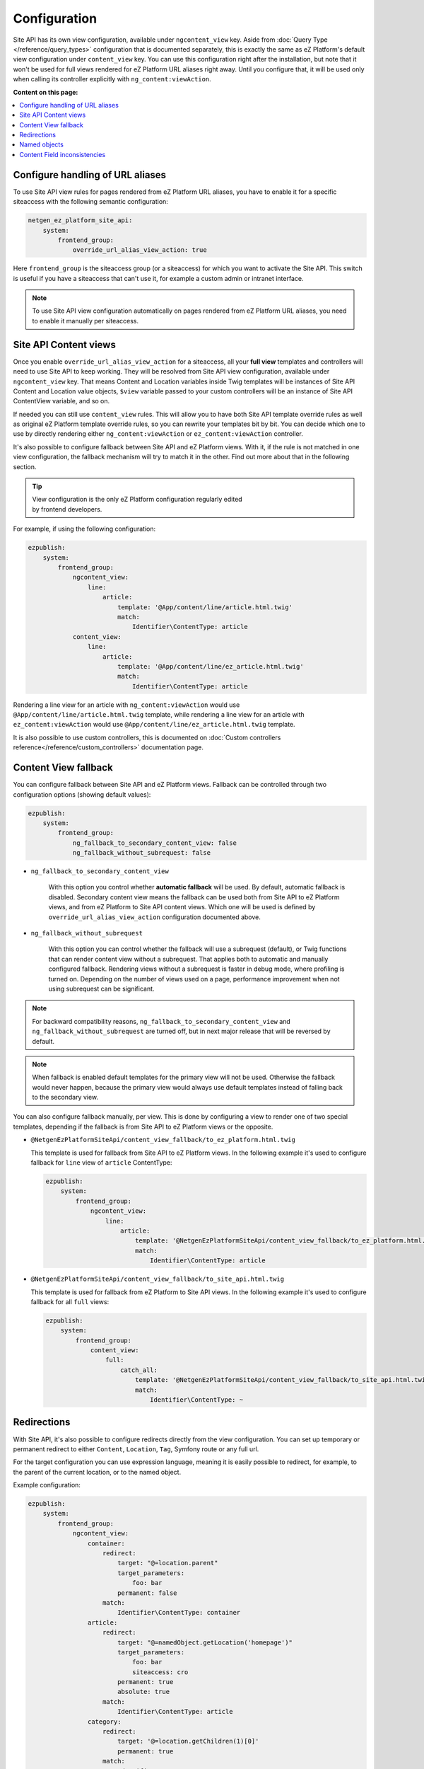 Configuration
=============

Site API has its own view configuration, available under ``ngcontent_view`` key. Aside from
:doc:`Query Type </reference/query_types>` configuration that is documented separately, this is
exactly the same as eZ Platform's default view configuration under ``content_view`` key. You can use
this configuration right after the installation, but note that it won't be used for full views
rendered for eZ Platform URL aliases right away. Until you configure that, it will be used only when
calling its controller explicitly with ``ng_content:viewAction``.

**Content on this page:**

.. contents::
    :depth: 1
    :local:

Configure handling of URL aliases
~~~~~~~~~~~~~~~~~~~~~~~~~~~~~~~~~

To use Site API view rules for pages rendered from eZ Platform URL aliases, you have to enable it
for a specific siteaccess with the following semantic configuration:

.. code-block:: yaml

    netgen_ez_platform_site_api:
        system:
            frontend_group:
                override_url_alias_view_action: true

Here ``frontend_group`` is the siteaccess group (or a siteaccess) for which you want to activate the
Site API. This switch is useful if you have a siteaccess that can't use it, for example a custom
admin or intranet interface.

.. note::

    To use Site API view configuration automatically on pages rendered from eZ Platform URL aliases,
    you need to enable it manually per siteaccess.

Site API Content views
~~~~~~~~~~~~~~~~~~~~~~

Once you enable ``override_url_alias_view_action`` for a siteaccess, all your **full view** templates
and controllers will need to use Site API to keep working. They will be resolved from Site API view
configuration, available under ``ngcontent_view`` key. That means Content and Location variables
inside Twig templates will be instances of Site API Content and Location value objects, ``$view``
variable passed to your custom controllers will be an instance of Site API ContentView variable, and
so on.

If needed you can still use ``content_view`` rules. This will allow you to have both Site API
template override rules as well as original eZ Platform template override rules, so you can rewrite
your templates bit by bit. You can decide which one to use by directly rendering either
``ng_content:viewAction`` or ``ez_content:viewAction`` controller.

It's also possible to configure fallback between Site API and eZ Platform views. With it, if the
rule is not matched in one view configuration, the fallback mechanism will try to match it in the
other. Find out more about that in the following section.

.. tip::

    | View configuration is the only eZ Platform configuration regularly edited
    | by frontend developers.

For example, if using the following configuration:

.. code-block:: yaml

    ezpublish:
        system:
            frontend_group:
                ngcontent_view:
                    line:
                        article:
                            template: '@App/content/line/article.html.twig'
                            match:
                                Identifier\ContentType: article
                content_view:
                    line:
                        article:
                            template: '@App/content/line/ez_article.html.twig'
                            match:
                                Identifier\ContentType: article

Rendering a line view for an article with ``ng_content:viewAction`` would use
``@App/content/line/article.html.twig`` template, while rendering a line view for an article with
``ez_content:viewAction`` would use ``@App/content/line/ez_article.html.twig`` template.

It is also possible to use custom controllers, this is documented on
:doc:`Custom controllers reference</reference/custom_controllers>` documentation page.

.. _content_view_fallback_configuration:

Content View fallback
~~~~~~~~~~~~~~~~~~~~~

You can configure fallback between Site API and eZ Platform views. Fallback can be controlled
through two configuration options (showing default values):

.. code-block:: yaml

    ezpublish:
        system:
            frontend_group:
                ng_fallback_to_secondary_content_view: false
                ng_fallback_without_subrequest: false

- ``ng_fallback_to_secondary_content_view``

    With this option you control whether **automatic fallback** will be used. By default, automatic
    fallback is disabled. Secondary content view means the fallback can be used both from Site API
    to eZ Platform views, and from eZ Platform to Site API content views. Which one will be used is
    defined by ``override_url_alias_view_action`` configuration documented above.

- ``ng_fallback_without_subrequest``

    With this option you can control whether the fallback will use a subrequest (default), or Twig
    functions that can render content view without a subrequest. That applies both to automatic and
    manually configured fallback. Rendering views without a subrequest is faster in debug mode,
    where profiling is turned on. Depending on the number of views used on a page, performance
    improvement when not using subrequest can be significant.

.. note::

    For backward compatibility reasons, ``ng_fallback_to_secondary_content_view`` and
    ``ng_fallback_without_subrequest`` are turned off, but in next major release that will be
    reversed by default.

.. note::

    When fallback is enabled default templates for the primary view will not be used. Otherwise the
    fallback would never happen, because the primary view would always use default templates instead
    of falling back to the secondary view.

You can also configure fallback manually, per view. This is done by configuring a view to render one
of two special templates, depending if the fallback is from Site API to eZ Platform views or the
opposite.

- ``@NetgenEzPlatformSiteApi/content_view_fallback/to_ez_platform.html.twig``

  This template is used for fallback from Site API to eZ Platform views. In the following example
  it's used to configure fallback for ``line`` view of ``article`` ContentType:

  .. code-block:: yaml

      ezpublish:
          system:
              frontend_group:
                  ngcontent_view:
                      line:
                          article:
                              template: '@NetgenEzPlatformSiteApi/content_view_fallback/to_ez_platform.html.twig'
                              match:
                                  Identifier\ContentType: article

- ``@NetgenEzPlatformSiteApi/content_view_fallback/to_site_api.html.twig``

  This template is used for fallback from eZ Platform to Site API views. In the following example
  it's used to configure fallback for all ``full`` views:

  .. code-block:: yaml

      ezpublish:
          system:
              frontend_group:
                  content_view:
                      full:
                          catch_all:
                              template: '@NetgenEzPlatformSiteApi/content_view_fallback/to_site_api.html.twig'
                              match:
                                  Identifier\ContentType: ~

Redirections
~~~~~~~~~~~~

With Site API, it's also possible to configure redirects directly from the view configuration.
You can set up temporary or permanent redirect to either ``Content``, ``Location``, ``Tag``, Symfony route or any full url.

For the target configuration you can use expression language, meaning it is easily possible to redirect, for example,
to the parent of the current location, or to the named object.

Example configuration:

.. code-block:: yaml

    ezpublish:
        system:
            frontend_group:
                ngcontent_view:
                    container:
                        redirect:
                            target: "@=location.parent"
                            target_parameters:
                                foo: bar
                            permanent: false
                        match:
                            Identifier\ContentType: container
                    article:
                        redirect:
                            target: "@=namedObject.getLocation('homepage')"
                            target_parameters:
                                foo: bar
                                siteaccess: cro
                            permanent: true
                            absolute: true
                        match:
                            Identifier\ContentType: article
                    category:
                        redirect:
                            target: '@=location.getChildren(1)[0]'
                            permanent: true
                        match:
                            Identifier\ContentType: category
                    news:
                        redirect:
                            target: 'login'
                            target_parameters:
                                foo: bar
                            permanent: false
                        match:
                            Identifier\ContentType: news
                    blog:
                        redirect:
                            target: 'https://netgen.io'
                        match:
                            Identifier\ContentType: blog

There also shortcuts available for simplified configuration:

.. code-block:: yaml

    ezpublish:
        system:
            frontend_group:
                ngcontent_view:
                    container:
                        temporary_redirect: "@=namedObject.getTag('running')"
                        match:
                            Identifier\ContentType: container
                    category:
                        permanent_redirect: "@=content.getFieldRelation('internal_redirect')"
                        match:
                            Identifier\ContentType: container

.. note::

    Configuration of named objects is documented in more detail below.

Shortcut functions are available for accessing each type of named object directly:

- ``namedContent(name)``

    Provides access to named Content.

- ``namedLocation(name)``

    Provides access to named Location.

- ``namedTag(name)``

    Provides access to named Tag.

.. _named_object_configuration:

Named objects
~~~~~~~~~~~~~

Named objects feature provides a way to configure specific objects (``Content``, ``Location`` and
``Tag``) by name and ID, and a way to access them by name from PHP, Twig and Query Type
configuration.

Example configuration:

.. code-block:: yaml

    netgen_ez_platform_site_api:
        system:
            frontend_group:
                named_objects:
                    content:
                        certificate: 42
                        site_info: 'abc123'
                    location:
                        homepage: 2
                        articles: 'zxc456'
                    tag:
                        categories: 24
                        colors: 'bnm789'

From the example, ``certificate`` and ``site_info`` are names of Content objects, ``homepage`` and
``articles`` are names of Location objects and ``categories`` and ``colors`` are names of Tag
objects. The example also shows it's possible to use both a normal ID (integer) or remote ID
(string). In fact, it shows a short syntax, where the type of ID is inferred from the type, while
full syntax equivalent to the above would be:

.. code-block:: yaml

    netgen_ez_platform_site_api:
        system:
            frontend_group:
                named_objects:
                    content:
                        certificate:
                            id: 42
                        site_info:
                            remote_id: 'abc123'
                    location:
                        homepage:
                            id: 2
                        articles:
                            remote_id: 'zxc456'
                    tag:
                        categories:
                            id: 24
                        colors:
                            remote_id: 'bnm789'

Accessing named objects
-----------------------

- access from PHP is :ref:`documented on the Services page<named_object_php>`
- access from Twig is :ref:`documented on Templating page<named_object_template>`
- access from Query Type configuration is :ref:`documented on Query Types page<named_object_query_types>`

.. _content_field_inconsistencies:

Content Field inconsistencies
~~~~~~~~~~~~~~~~~~~~~~~~~~~~~

Sometimes when the content model is changed or for any reason the data is not consistent, it can
happen that some Content Fields are missing. In case of content model change that is a temporary
situation lasting while the data is being updated in the background. But even in the case of
inconsistent database, typically you do not want that to result in site crash.

To account for this Site API provides the following semantic configuration:

.. code-block:: yaml

    netgen_ez_platform_site_api:
        system:
            frontend_group:
                fail_on_missing_fields: true
                render_missing_field_info: false

By default ``fail_on_missing_fields`` is set to ``%kernel.debug%`` container parameter, which means
accessing a nonexistent field in ``dev`` environment will fail and result in a ``RuntimeException``.

On the other hand, when not in debug mode (in ``prod`` environment), the system will not crash, but
will instead return a special ``Surrogate`` type field, which always evaluates as empty and renders
to an empty string. In this case, a ``critical`` level message will be logged, so you can find and
fix the problem.

Second configuration option ``render_missing_field_info`` controls whether ``Surrogate`` field will
render as an empty string or it will render useful debug information. By default its value is
``false``, meaning it will render as an empty string. That behavior is also what you should use in
the production environment. Setting this option to ``true`` can be useful in debug mode, together
with setting ``fail_on_missing_fields`` to ``false``, as that will provide a visual cue about the
missing field without the page crashing and without the need to go into the web debug toolbar to
find the logged message.

.. note::

    You can configure both ``render_missing_field_info`` and ``fail_on_missing_fields`` per
    siteaccess or siteaccess group.
